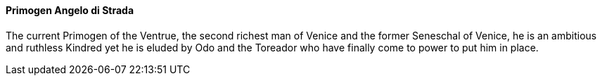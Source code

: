 ==== Primogen Angelo di Strada
The current Primogen of the Ventrue, the second richest man of Venice and the 
former Seneschal of Venice, he is an ambitious and ruthless Kindred yet he is 
eluded by Odo and the Toreador who have finally come to power to put him in place.
